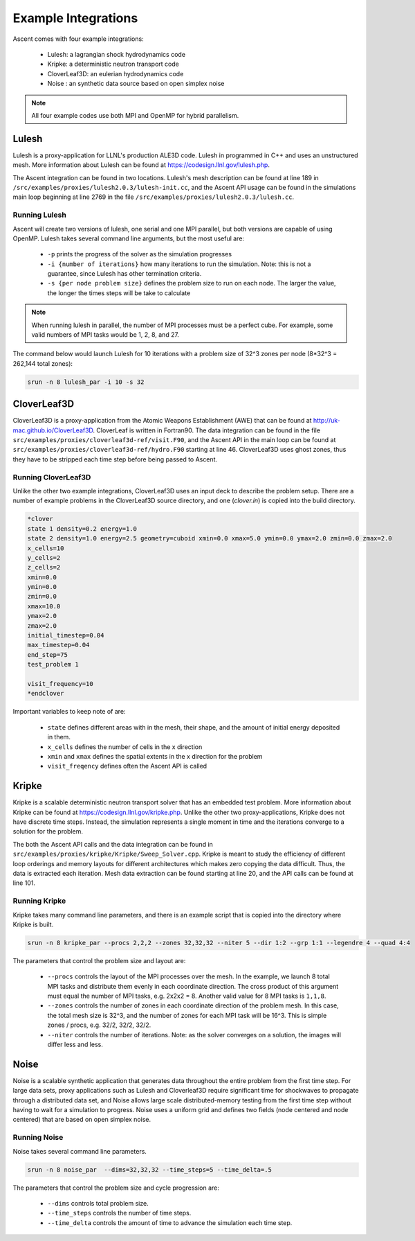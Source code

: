 .. ############################################################################
.. # Copyright (c) 2015-2018, Lawrence Livermore National Security, LLC.
.. #
.. # Produced at the Lawrence Livermore National Laboratory
.. #
.. # LLNL-CODE-716457
.. #
.. # All rights reserved.
.. #
.. # This file is part of Ascent.
.. #
.. # For details, see: http://ascent.readthedocs.io/.
.. #
.. # Please also read ascent/LICENSE
.. #
.. # Redistribution and use in source and binary forms, with or without
.. # modification, are permitted provided that the following conditions are met:
.. #
.. # * Redistributions of source code must retain the above copyright notice,
.. #   this list of conditions and the disclaimer below.
.. #
.. # * Redistributions in binary form must reproduce the above copyright notice,
.. #   this list of conditions and the disclaimer (as noted below) in the
.. #   documentation and/or other materials provided with the distribution.
.. #
.. # * Neither the name of the LLNS/LLNL nor the names of its contributors may
.. #   be used to endorse or promote products derived from this software without
.. #   specific prior written permission.
.. #
.. # THIS SOFTWARE IS PROVIDED BY THE COPYRIGHT HOLDERS AND CONTRIBUTORS "AS IS"
.. # AND ANY EXPRESS OR IMPLIED WARRANTIES, INCLUDING, BUT NOT LIMITED TO, THE
.. # IMPLIED WARRANTIES OF MERCHANTABILITY AND FITNESS FOR A PARTICULAR PURPOSE
.. # ARE DISCLAIMED. IN NO EVENT SHALL LAWRENCE LIVERMORE NATIONAL SECURITY,
.. # LLC, THE U.S. DEPARTMENT OF ENERGY OR CONTRIBUTORS BE LIABLE FOR ANY
.. # DIRECT, INDIRECT, INCIDENTAL, SPECIAL, EXEMPLARY, OR CONSEQUENTIAL
.. # DAMAGES  (INCLUDING, BUT NOT LIMITED TO, PROCUREMENT OF SUBSTITUTE GOODS
.. # OR SERVICES; LOSS OF USE, DATA, OR PROFITS; OR BUSINESS INTERRUPTION)
.. # HOWEVER CAUSED AND ON ANY THEORY OF LIABILITY, WHETHER IN CONTRACT,
.. # STRICT LIABILITY, OR TORT (INCLUDING NEGLIGENCE OR OTHERWISE) ARISING
.. # IN ANY WAY OUT OF THE USE OF THIS SOFTWARE, EVEN IF ADVISED OF THE
.. # POSSIBILITY OF SUCH DAMAGE.
.. #
.. ############################################################################


Example Integrations
--------------------
Ascent comes with four example integrations:

  - Lulesh: a lagrangian shock hydrodynamics code 
  - Kripke: a deterministic neutron transport code
  - CloverLeaf3D: an eulerian hydrodynamics code
  - Noise : an synthetic data source based on open simplex noise

.. note::
  All four example codes use both MPI and OpenMP for hybrid parallelism.

Lulesh
^^^^^^

Lulesh is a proxy-application for LLNL's production ALE3D code. 
Lulesh in programmed in C++ and uses an unstructured mesh. 
More information about Lulesh can be found at `https://codesign.llnl.gov/lulesh.php <https://codesign.llnl.gov/lulesh.php>`_.

The Ascent integration can be found in two locations.
Lulesh's mesh description can be found at line 189 in ``/src/examples/proxies/lulesh2.0.3/lulesh-init.cc``, and the Ascent API usage can be found in the simulations main loop beginning at line 2769 in the file ``/src/examples/proxies/lulesh2.0.3/lulesh.cc``.

Running Lulesh
""""""""""""""
Ascent will create two versions of lulesh, one serial and one MPI parallel, but both versions are capable of using OpenMP.
Lulesh takes several command line arguments, but the most useful are:
  
  - ``-p`` prints the progress of the solver as the simulation progresses
  - ``-i {number of iterations}`` how many iterations to run the simulation. Note: this is not a guarantee, since Lulesh has other termination criteria.  
  - ``-s {per node problem size}`` defines the problem size to run on each node. The larger the value, the longer the times steps will be take to calculate

.. note::
  When running lulesh in parallel, the number of MPI processes must be a perfect cube. For example, some valid numbers of MPI tasks would be 1, 2, 8, and 27.

The command below would launch Lulesh for 10 iterations with a problem size of 32^3 zones per node (8*32^3 = 262,144 total zones):

.. code-block:: bash

  srun -n 8 lulesh_par -i 10 -s 32

CloverLeaf3D
^^^^^^^^^^^^
CloverLeaf3D is a proxy-application from the Atomic Weapons Establishment (AWE) that can be found at `http://uk-mac.github.io/CloverLeaf3D <http://uk-mac.github.io/CloverLeaf3D>`_.
CloverLeaf is written in Fortran90.
The data integration can be found in the file ``src/examples/proxies/cloverleaf3d-ref/visit.F90``, and the Ascent API in the main loop can be found at ``src/examples/proxies/cloverleaf3d-ref/hydro.F90`` starting at line 46.
CloverLeaf3D uses ghost zones, thus they have to be stripped each time step before being passed to Ascent.

Running CloverLeaf3D
""""""""""""""""""""
Unlike the other two example integrations, CloverLeaf3D uses an input deck to describe the problem setup.
There are a number of example problems in the CloverLeaf3D source directory, and one (`clover.in`) is copied into the build directory.

.. code-block:: text

   *clover
   state 1 density=0.2 energy=1.0
   state 2 density=1.0 energy=2.5 geometry=cuboid xmin=0.0 xmax=5.0 ymin=0.0 ymax=2.0 zmin=0.0 zmax=2.0
   x_cells=10
   y_cells=2
   z_cells=2
   xmin=0.0
   ymin=0.0
   zmin=0.0
   xmax=10.0
   ymax=2.0
   zmax=2.0
   initial_timestep=0.04
   max_timestep=0.04
   end_step=75
   test_problem 1

   visit_frequency=10
   *endclover

Important variables to keep note of are:

 - ``state`` defines different areas with in the mesh, their shape, and the amount of initial energy deposited in them.
 - ``x_cells`` defines the number of cells in the x direction
 - ``xmin`` and ``xmax`` defines the spatial extents in the x direction for the problem
 - ``visit_freqency`` defines often the Ascent API is called

Kripke
^^^^^^
Kripke is a scalable deterministic neutron transport solver that has an embedded test problem.
More information about Kripke can be found at `https://codesign.llnl.gov/kripke.php <https://codesign.llnl.gov/kripke.php>`_.
Unlike the other two proxy-applications, Kripke does not have discrete time steps.
Instead, the simulation represents a single moment in time and the iterations converge to a solution for the problem.

The both the Ascent API calls and the data integration can be found in ``src/examples/proxies/kripke/Kripke/Sweep_Solver.cpp``.
Kripke is meant to study the efficiency of different loop orderings and memory layouts for different architectures which makes zero copying the data difficult.
Thus, the data is extracted each iteration.
Mesh data extraction can be found starting at line 20, and the API calls can be found at line 101.

Running Kripke
""""""""""""""
Kripke takes many command line parameters, and there is an example script that is copied into the directory where Kripke is built.

.. code-block:: bash

  srun -n 8 kripke_par --procs 2,2,2 --zones 32,32,32 --niter 5 --dir 1:2 --grp 1:1 --legendre 4 --quad 4:4

The parameters that control the problem size and layout are:

  - ``--procs`` controls the layout of the MPI processes over the mesh. In the example, we launch 8 total MPI tasks and distribute them evenly in each coordinate direction. The cross product of this argument must equal the number of MPI tasks, e.g. 2x2x2 = 8. Another valid value for 8 MPI tasks is ``1,1,8``.
  - ``--zones`` controls the number of zones in each coordinate direction of the problem mesh. In this case, the total mesh size is 32^3, and the number of zones for each MPI task will be 16^3. This is simple zones / procs, e.g. 32/2, 32/2, 32/2.
  - ``--niter`` controls the number of iterations. Note: as the solver converges on a solution, the images will differ less and less.
  

Noise
^^^^^^
Noise is a scalable synthetic application that generates data throughout the entire problem from the first time step.
For large data sets, proxy applications such as Lulesh and Cloverleaf3D require significant time for shockwaves to propagate through a distributed data set, and Noise allows large scale distributed-memory testing from the first time step without having to wait for a simulation to progress. Noise uses a uniform grid and defines two fields (node centered and node centered) that are based on open simplex noise.

Running Noise 
""""""""""""""
Noise takes several command line parameters.

.. code-block:: bash

  srun -n 8 noise_par  --dims=32,32,32 --time_steps=5 --time_delta=.5

The parameters that control the problem size and cycle progression are:

  - ``--dims`` controls total problem size.
  - ``--time_steps`` controls the number of time steps.
  - ``--time_delta`` controls the amount of time to advance the simulation each time step.
  
